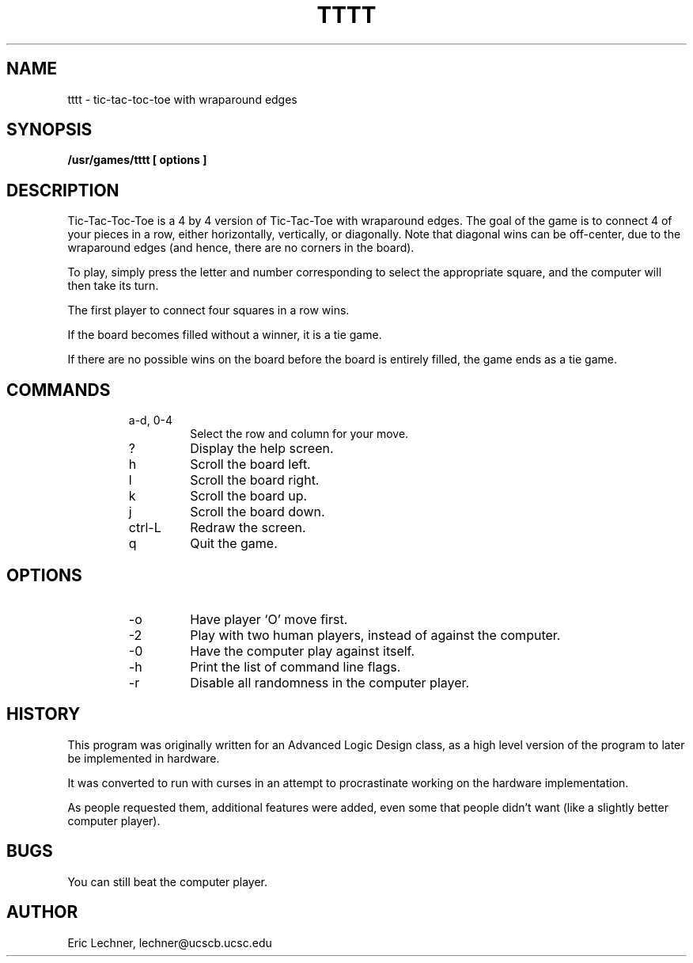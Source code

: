 .TH TTTT 6 "25 March 1990"
.SH NAME
tttt
\- tic-tac-toc-toe with wraparound edges
.SH SYNOPSIS
.B /usr/games/tttt [ options ]
.SH DESCRIPTION
Tic-Tac-Toc-Toe is a 4 by 4 version of Tic-Tac-Toe
with wraparound edges.  The goal of the game is to
connect 4 of your pieces in a row, either horizontally,
vertically, or diagonally.  Note that diagonal wins can
be off-center, due to the wraparound edges (and hence, there
are no corners in the board).
.PP
To play, simply press the letter and number corresponding
to select the appropriate square, and the computer will then
take its turn.
.PP
The first player to connect four squares in a row wins.
.PP
If the board becomes filled without a winner, it is a tie game.
.PP
If there are no possible wins on the board before the board
is entirely filled, the game ends as a tie game.
.SH COMMANDS
.RS
.IP "a-d, 0-4"
Select the row and column for your move.
.IP ?
Display the help screen.
.IP h
Scroll the board left.
.IP l
Scroll the board right.
.IP k
Scroll the board up.
.IP j
Scroll the board down.
.IP ctrl-L
Redraw the screen.
.IP q
Quit the game.
.RE
.SH OPTIONS
.RS
.IP -o
Have player `O' move first.
.IP -2
Play with two human players, instead of against the computer.
.IP -0
Have the computer play against itself.
.IP -h
Print the list of command line flags.
.IP -r
Disable all randomness in the computer player.
.RE
.SH HISTORY
This program was originally written for an Advanced Logic
Design class, as a high level version of the program to
later be implemented in hardware.
.PP
It was converted to run with curses in an attempt to procrastinate
working on the hardware implementation.
.PP
As people requested them, additional features were added, even
some that people didn't want (like a slightly better computer player).
.SH BUGS
You can still beat the computer player.
.SH AUTHOR
Eric Lechner, lechner@ucscb.ucsc.edu
